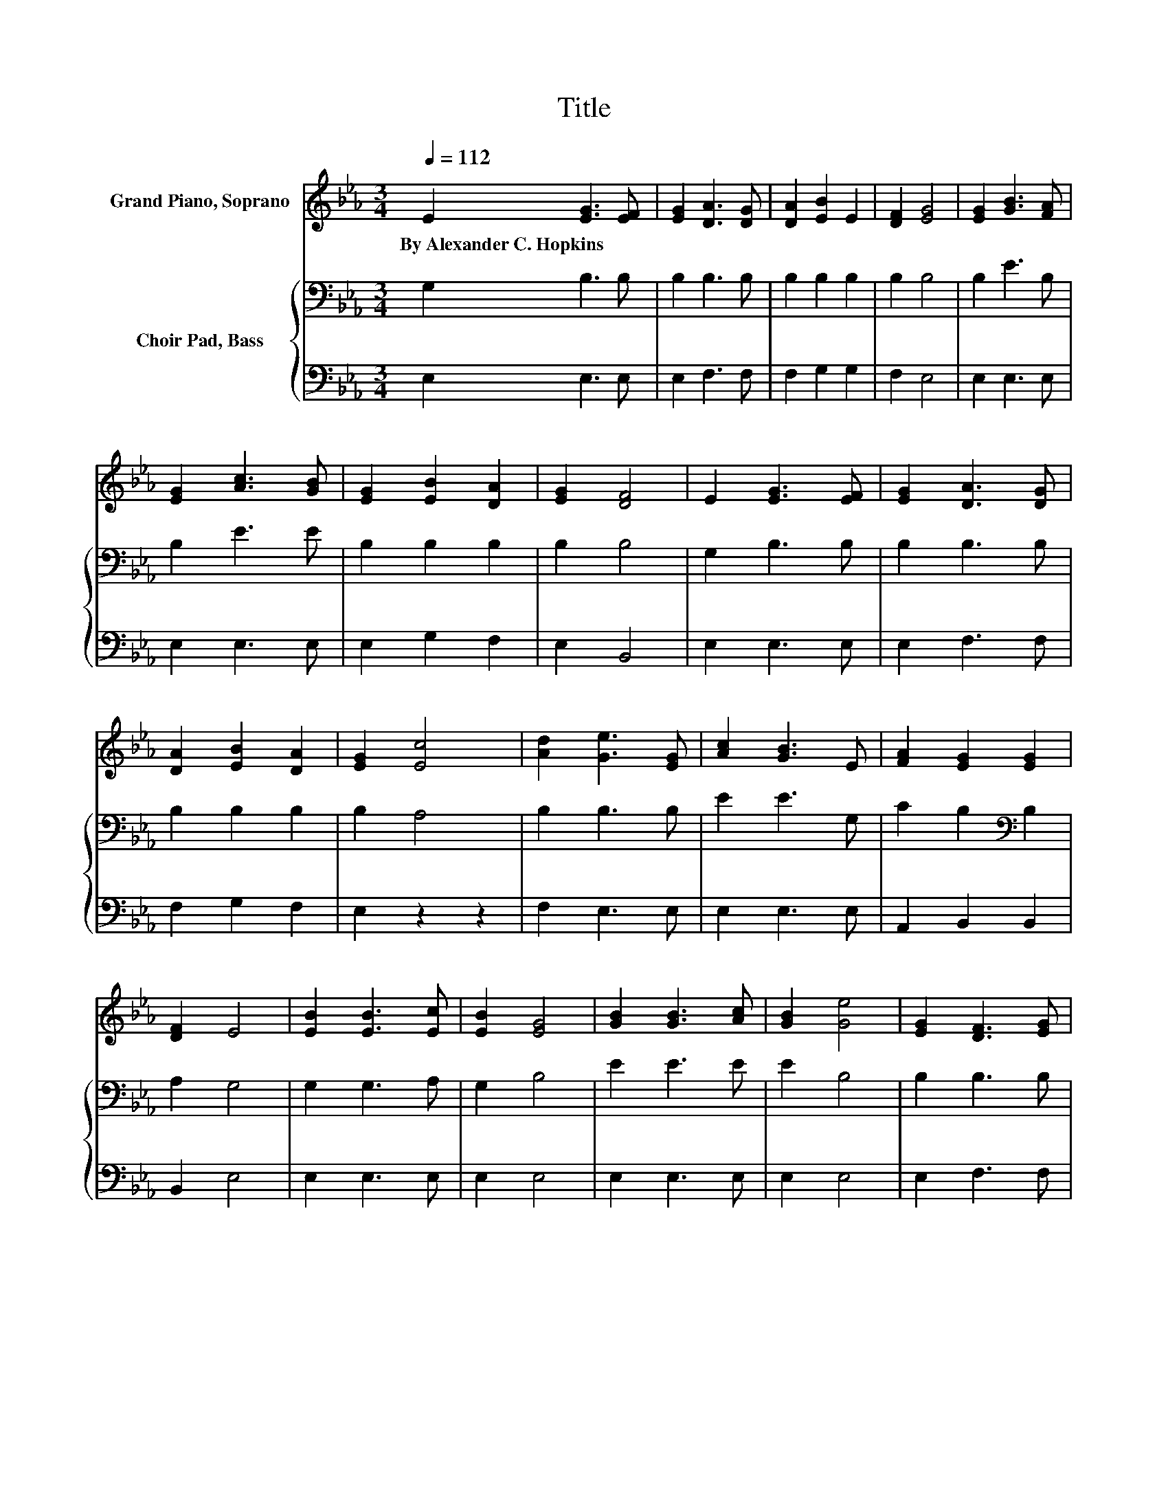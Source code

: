 X:1
T:Title
%%score ( 1 2 ) { 3 | 4 }
L:1/8
Q:1/4=112
M:3/4
K:Eb
V:1 treble nm="Grand Piano, Soprano"
V:2 treble 
V:3 bass nm="Choir Pad, Bass"
V:4 bass 
V:1
 E2 [EG]3 [EF] | [EG]2 [DA]3 [DG] | [DA]2 [EB]2 E2 | [DF]2 [EG]4 | [EG]2 [GB]3 [FA] | %5
w: By~Alexander~C.~Hopkins * *|||||
 [EG]2 [Ac]3 [GB] | [EG]2 [EB]2 [DA]2 | [EG]2 [DF]4 | E2 [EG]3 [EF] | [EG]2 [DA]3 [DG] | %10
w: |||||
 [DA]2 [EB]2 [DA]2 | [EG]2 [Ec]4 | [Ad]2 [Ge]3 [EG] | [Ac]2 [GB]3 E | [FA]2 [EG]2 [EG]2 | %15
w: |||||
 [DF]2 E4 | [EB]2 [EB]3 [Ec] | [EB]2 [EG]4 | [GB]2 [GB]3 [Ac] | [GB]2 [Ge]4 | [EG]2 [DF]3 [EG] | %21
w: ||||||
 [E=A]2 [DB]2 [Fd]2 | [Ec]2 B2- [FB-]2 | [EB-]2 [DB]4 | [AB]2 [GB]3 [Ac] | [GB]2 [Ge]4 | %26
w: |||||
 [Ge]2 [Ae]3 [Ad] | [Ac]2 [GB]4 | [GB]2 [Af]3 [Ae] | [Ac]2 [GB]2 [FA]2 | [DF]2[K:bass] E2 B,2 | %31
w: |||||
 C2 B,4- | B,4 z2 |] %33
w: ||
V:2
 x6 | x6 | x6 | x6 | x6 | x6 | x6 | x6 | x6 | x6 | x6 | x6 | x6 | x6 | x6 | x6 | x6 | x6 | x6 | %19
 x6 | x6 | x6 | z2 D2 z2 | x6 | x6 | x6 | x6 | x6 | x6 | x6 | x2[K:bass] x4 | x6 | x6 |] %33
V:3
 G,2 B,3 B, | B,2 B,3 B, | B,2 B,2 B,2 | B,2 B,4 | B,2 E3 B, | B,2 E3 E | B,2 B,2 B,2 | B,2 B,4 | %8
 G,2 B,3 B, | B,2 B,3 B, | B,2 B,2 B,2 | B,2 A,4 | B,2 B,3 B, | E2 E3 G, | C2 B,2[K:bass] B,2 | %15
 A,2 G,4 | G,2 G,3 A, | G,2 B,4 | E2 E3 E | E2 B,4 | B,2 B,3 B, | C2 B,2 B,2 | %22
 =A,2 B,2[K:treble] D2 | C2 B,4 | D2 E3 E | E2 B,4 | B,2 C3 D | E2 E4 | E2 C3 C | %29
 E2[K:bass] B,2 B,2 | A,2 G,2 G,2 | A,2 G,4- | G,4 z2 |] %33
V:4
 E,2 E,3 E, | E,2 F,3 F, | F,2 G,2 G,2 | F,2 E,4 | E,2 E,3 E, | E,2 E,3 E, | E,2 G,2 F,2 | %7
 E,2 B,,4 | E,2 E,3 E, | E,2 F,3 F, | F,2 G,2 F,2 | E,2 z2 z2 | F,2 E,3 E, | E,2 E,3 E, | %14
 A,,2 B,,2 B,,2 | B,,2 E,4 | E,2 E,3 E, | E,2 E,4 | E,2 E,3 E, | E,2 E,4 | E,2 F,3 F, | %21
 F,2 F,2 F,2 | F,2 B,,4- | B,,6 | B,,2 E,3 E, | E,2 E,4 | E,2 A,3 A, | A,2 E,4 | E,2 A,3 A, | %29
 A,2 z2 z2 | B,,2 E,4- | E,6- | E,4 z2 |] %33

